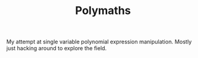 #+TITLE: Polymaths

My attempt at single variable polynomial expression
manipulation. Mostly just hacking around to explore the field.
